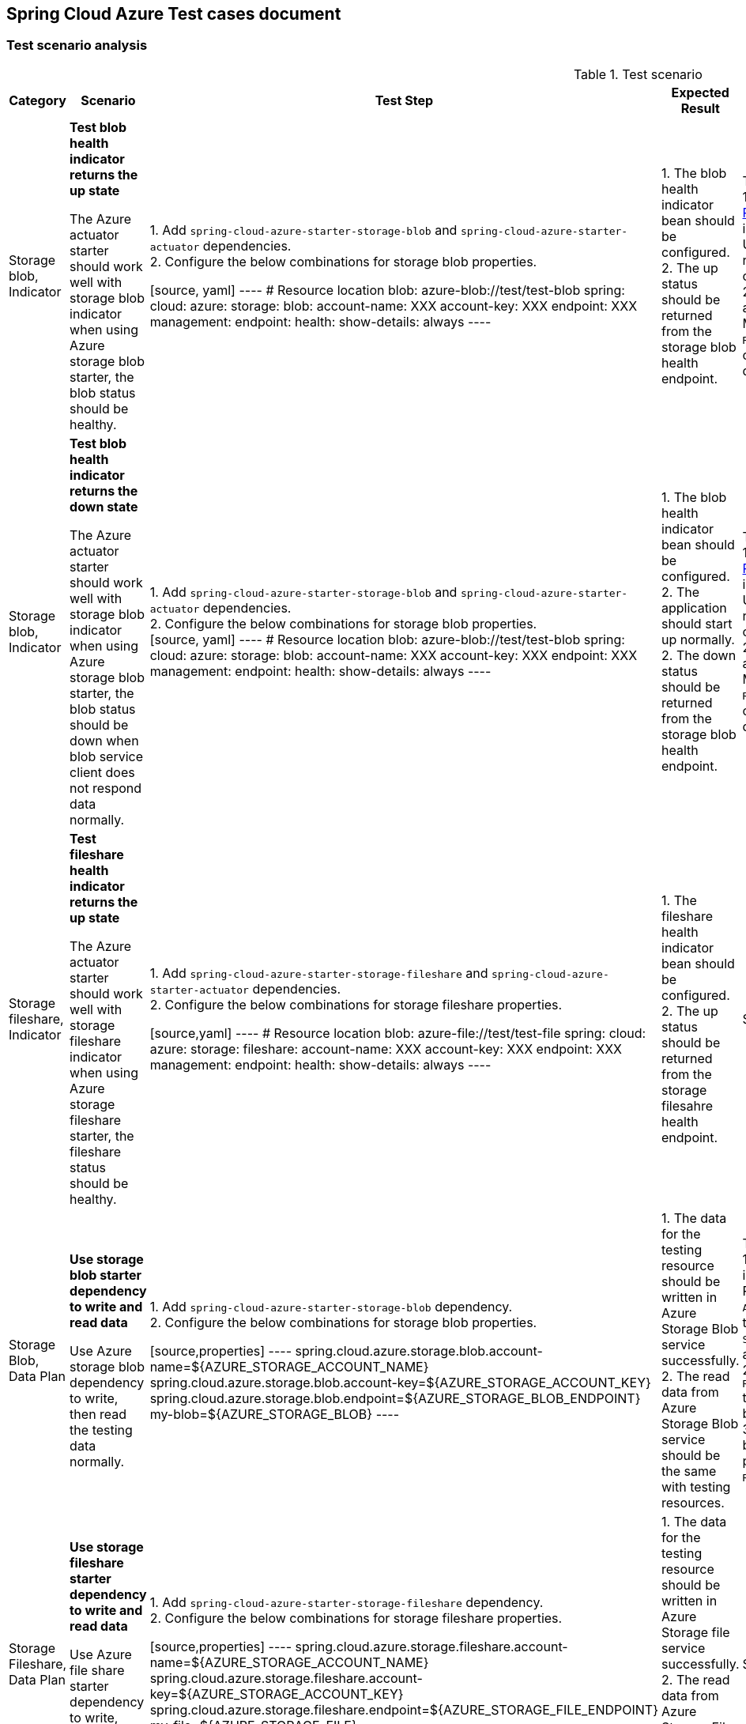 == Spring Cloud Azure Test cases document

=== Test scenario analysis

.Test scenario
[width=10%, cols="^~,20%,20%,20%,~,^~,~", options="header"]
|===
| Category | Scenario | Test Step | Expected Result | How Spring test such case? | Is UT enough?  | Current use cases
|Storage blob, Indicator
| *Test blob health indicator returns the up state*

The Azure actuator starter should work well with storage blob indicator when using Azure storage blob starter, the blob status should be healthy.
|
1. Add `spring-cloud-azure-starter-storage-blob` and `spring-cloud-azure-starter-actuator` dependencies. +
2. Configure the below combinations for storage blob properties. +

[source, yaml]
----
# Resource location
blob: azure-blob://test/test-blob
spring:
  cloud:
    azure:
      storage:
        blob:
          account-name: XXX
          account-key: XXX
          endpoint: XXX
management:
  endpoint:
    health:
      show-details: always
----

|
1. The blob health indicator bean should be configured. +
2. The up status should be returned from the storage blob health endpoint. +
|There are 2 UTs for reference. +
1. https://github.com/moarychan/spring-boot/blob/dac63fc3e52ecb36677965b97b96ebbf1a7871c8/spring-boot-project/spring-boot-actuator-autoconfigure/src/test/java/org/springframework/boot/actuate/autoconfigure/redis/RedisHealthContributorAutoConfigurationTests.java#L44[RedisHealthContributorAutoConfigurationTests] in spring-boot-actuator-autoconfigure +
Use `ApplicationContextRunner`  with Redis related auto-configuration to validate the bean creation. +
2. https://github.com/moarychan/spring-boot/blob/49baacbc1cb02a59efce1fe1698166de92d41d67/spring-boot-project/spring-boot-actuator/src/test/java/org/springframework/boot/actuate/redis/RedisHealthIndicatorTests.java#L50[RedisHealthIndicatorTests] in spring-boot-actuator +
Mock `RedisConnection` and `RedisConnectionFactory` to make the redis connection's `info` method return pre-defined data, the status of the `Health` will be up.
|Yes
|https://github.com/Azure/azure-sdk-for-java/blob/8c6650a298b51cefe559c470b8f818bfa53a8992/sdk/spring/azure-spring-boot-test-storage/src/test/java/com/azure/spring/test/storage/StorageActuatorIT.java#L25[testBlobStorageActuatorHealth]


|Storage blob, Indicator
| *Test blob health indicator returns the down state*

The Azure actuator starter should work well with storage blob indicator when using Azure storage blob starter, the blob status should be down when blob service client does not respond data normally.
|
1. Add `spring-cloud-azure-starter-storage-blob` and `spring-cloud-azure-starter-actuator` dependencies. +
2. Configure the below combinations for storage blob properties. +
[source, yaml]
----
# Resource location
blob: azure-blob://test/test-blob
spring:
  cloud:
    azure:
      storage:
        blob:
          account-name: XXX
          account-key: XXX
          endpoint: XXX
management:
  endpoint:
    health:
      show-details: always
----

|
1. The blob health indicator bean should be configured. +
2. The application should start up normally.
2. The down status should be returned from the storage blob health endpoint. +
|There are 2 UTs for reference. +
1. https://github.com/moarychan/spring-boot/blob/dac63fc3e52ecb36677965b97b96ebbf1a7871c8/spring-boot-project/spring-boot-actuator-autoconfigure/src/test/java/org/springframework/boot/actuate/autoconfigure/redis/RedisHealthContributorAutoConfigurationTests.java#L44[RedisHealthContributorAutoConfigurationTests] in spring-boot-actuator-autoconfigure +
Use `ApplicationContextRunner`  with Redis related auto-configuration to validate the bean creation. +
2. https://github.com/moarychan/spring-boot/blob/49baacbc1cb02a59efce1fe1698166de92d41d67/spring-boot-project/spring-boot-actuator/src/test/java/org/springframework/boot/actuate/redis/RedisHealthIndicatorTests.java#L62[RedisHealthIndicatorTests] in spring-boot-actuator +
Mock `RedisConnection` and `RedisConnectionFactory` to make the redis connection's `info` method return pre-defined data, the status of the `Health` will be down.
|Yes
|N/A


|Storage fileshare, Indicator
| *Test fileshare health indicator returns the up state*

The Azure actuator starter should work well with storage fileshare indicator when using Azure storage fileshare starter, the fileshare status should be healthy.
|
1. Add `spring-cloud-azure-starter-storage-fileshare` and `spring-cloud-azure-starter-actuator` dependencies. +
2. Configure the below combinations for storage fileshare properties. +

[source,yaml]
----
# Resource location
blob: azure-file://test/test-file
spring:
  cloud:
    azure:
      storage:
        fileshare:
          account-name: XXX
          account-key: XXX
          endpoint: XXX
management:
  endpoint:
    health:
      show-details: always
----

|
1. The fileshare health indicator bean should be configured. +
2. The up status should be returned from the storage filesahre health endpoint. +
|Same with above
|Yes
|https://github.com/Azure/azure-sdk-for-java/blob/8c6650a298b51cefe559c470b8f818bfa53a8992/sdk/spring/azure-spring-boot-test-storage/src/test/java/com/azure/spring/test/storage/StorageActuatorIT.java#L54[testFileStorageActuatorHealth]


| Storage Blob, Data Plan
| *Use storage blob starter dependency to write and read data*

Use Azure storage blob dependency to write, then read the testing data normally.
|
1. Add `spring-cloud-azure-starter-storage-blob` dependency. +
2. Configure the below combinations for storage blob properties. +

[source,properties]
----
spring.cloud.azure.storage.blob.account-name=${AZURE_STORAGE_ACCOUNT_NAME}
spring.cloud.azure.storage.blob.account-key=${AZURE_STORAGE_ACCOUNT_KEY}
spring.cloud.azure.storage.blob.endpoint=${AZURE_STORAGE_BLOB_ENDPOINT}
my-blob=${AZURE_STORAGE_BLOB}
----

|
1. The data for the testing resource should be written in Azure Storage Blob service successfully. +
2. The read data from Azure Storage Blob service should be the same with testing resources. +
|There are 3 UTs for reference. +
1. https://github.com/moarychan/spring-framework/blob/c8f430ee9188ad082bf76e5b05877d00bafe1a82/spring-core/src/test/java/org/springframework/core/io/support/PathMatchingResourcePatternResolverTests.java#L69[PathMatchingResourcePatternResolverTests] in spring-core +
Resolve the `azure-blob:xxx` resource using `AzureStorageBlobProtocolResolver`, confirm that the actual resource type is `StorageBlobResource`, and the others properties are the same with the testing resource. +
2. Same with `RedisHealthContributorAutoConfigurationTests` test class to validate the storage blob resolver bean creation. +
3. https://github.com/moarychan/spring-boot/blob/4009acf025b3a6926c6eeedd38618d2fd67210cc/spring-boot-project/spring-boot-autoconfigure/src/test/java/org/springframework/boot/autoconfigure/cache/CacheAutoConfigurationTests.java#L274[CacheAutoConfigurationTests] in spring-boot-autoconfigure
Configure necessary properties, and validate bean creations from `RedisCacheConfiguration`.
| Yes
| https://github.com/Azure/azure-sdk-for-java/blob/8c6650a298b51cefe559c470b8f818bfa53a8992/sdk/spring/azure-spring-boot-test-storage/src/test/java/com/azure/spring/test/storage/StorageWriteIT.java#L28[testWriteBlobStorage]


| Storage Fileshare, Data Plan
| *Use storage fileshare starter dependency to write and read data*

Use Azure file share starter dependency to write, then read the testing data normally.
|
1. Add `spring-cloud-azure-starter-storage-fileshare` dependency. +
2. Configure the below combinations for storage fileshare properties. +

[source,properties]
----
spring.cloud.azure.storage.fileshare.account-name=${AZURE_STORAGE_ACCOUNT_NAME}
spring.cloud.azure.storage.fileshare.account-key=${AZURE_STORAGE_ACCOUNT_KEY}
spring.cloud.azure.storage.fileshare.endpoint=${AZURE_STORAGE_FILE_ENDPOINT}
my-file=${AZURE_STORAGE_FILE}
----
|
1. The data for the testing resource should be written in Azure Storage file service successfully. +
2. The read data from Azure Storage File service should be the same with testing resources. +
|Same with above
| Yes
| https://github.com/Azure/azure-sdk-for-java/blob/8c6650a298b51cefe559c470b8f818bfa53a8992/sdk/spring/azure-spring-boot-test-storage/src/test/java/com/azure/spring/test/storage/StorageWriteIT.java#39[testWriteFileStorage]


|===
